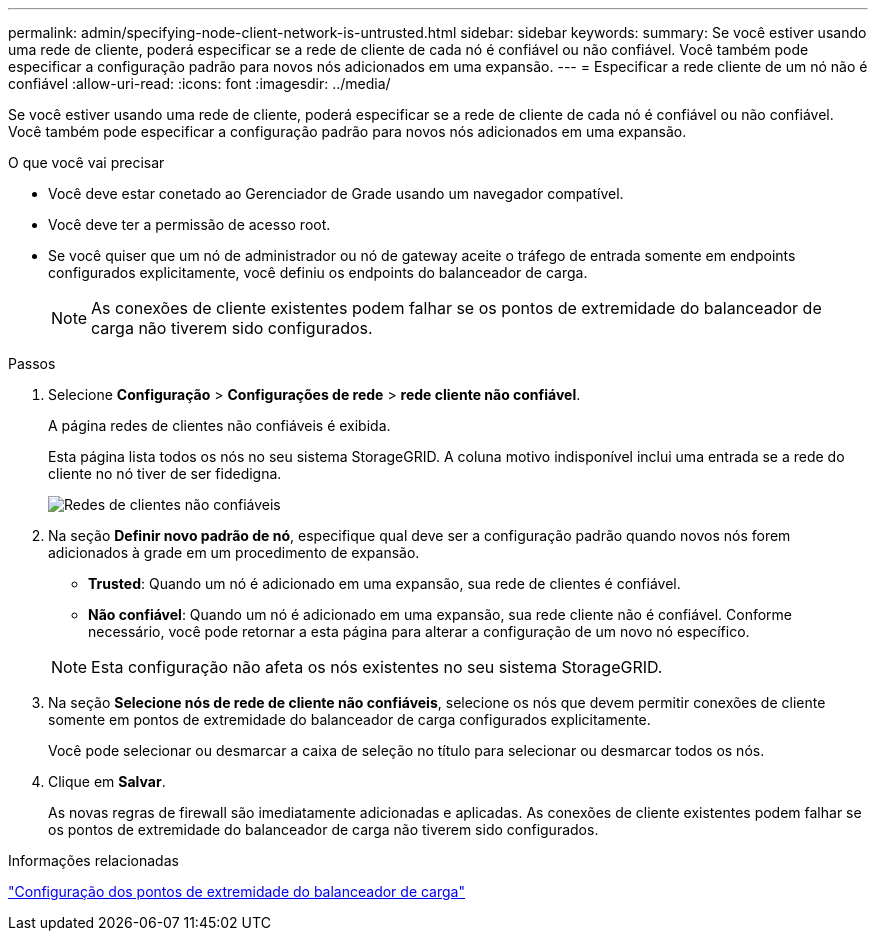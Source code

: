 ---
permalink: admin/specifying-node-client-network-is-untrusted.html 
sidebar: sidebar 
keywords:  
summary: Se você estiver usando uma rede de cliente, poderá especificar se a rede de cliente de cada nó é confiável ou não confiável. Você também pode especificar a configuração padrão para novos nós adicionados em uma expansão. 
---
= Especificar a rede cliente de um nó não é confiável
:allow-uri-read: 
:icons: font
:imagesdir: ../media/


[role="lead"]
Se você estiver usando uma rede de cliente, poderá especificar se a rede de cliente de cada nó é confiável ou não confiável. Você também pode especificar a configuração padrão para novos nós adicionados em uma expansão.

.O que você vai precisar
* Você deve estar conetado ao Gerenciador de Grade usando um navegador compatível.
* Você deve ter a permissão de acesso root.
* Se você quiser que um nó de administrador ou nó de gateway aceite o tráfego de entrada somente em endpoints configurados explicitamente, você definiu os endpoints do balanceador de carga.
+

NOTE: As conexões de cliente existentes podem falhar se os pontos de extremidade do balanceador de carga não tiverem sido configurados.



.Passos
. Selecione *Configuração* > *Configurações de rede* > *rede cliente não confiável*.
+
A página redes de clientes não confiáveis é exibida.

+
Esta página lista todos os nós no seu sistema StorageGRID. A coluna motivo indisponível inclui uma entrada se a rede do cliente no nó tiver de ser fidedigna.

+
image::../media/untrusted_client_networks_page.png[Redes de clientes não confiáveis]

. Na seção *Definir novo padrão de nó*, especifique qual deve ser a configuração padrão quando novos nós forem adicionados à grade em um procedimento de expansão.
+
** *Trusted*: Quando um nó é adicionado em uma expansão, sua rede de clientes é confiável.
** *Não confiável*: Quando um nó é adicionado em uma expansão, sua rede cliente não é confiável. Conforme necessário, você pode retornar a esta página para alterar a configuração de um novo nó específico.


+

NOTE: Esta configuração não afeta os nós existentes no seu sistema StorageGRID.

. Na seção *Selecione nós de rede de cliente não confiáveis*, selecione os nós que devem permitir conexões de cliente somente em pontos de extremidade do balanceador de carga configurados explicitamente.
+
Você pode selecionar ou desmarcar a caixa de seleção no título para selecionar ou desmarcar todos os nós.

. Clique em *Salvar*.
+
As novas regras de firewall são imediatamente adicionadas e aplicadas. As conexões de cliente existentes podem falhar se os pontos de extremidade do balanceador de carga não tiverem sido configurados.



.Informações relacionadas
link:configuring-load-balancer-endpoints.html["Configuração dos pontos de extremidade do balanceador de carga"]
